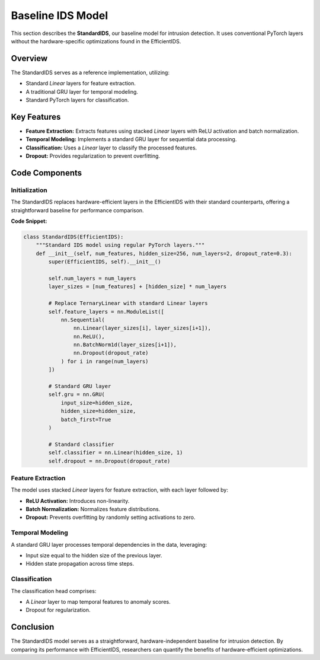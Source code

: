 =============================
Baseline IDS Model
=============================

This section describes the **StandardIDS**, our baseline model for intrusion detection. It uses conventional PyTorch layers without the hardware-specific optimizations found in the EfficientIDS.

Overview
--------

The StandardIDS serves as a reference implementation, utilizing:

- Standard `Linear` layers for feature extraction.
- A traditional GRU layer for temporal modeling.
- Standard PyTorch layers for classification.

Key Features
------------

- **Feature Extraction:** Extracts features using stacked `Linear` layers with ReLU activation and batch normalization.
- **Temporal Modeling:** Implements a standard GRU layer for sequential data processing.
- **Classification:** Uses a `Linear` layer to classify the processed features.
- **Dropout:** Provides regularization to prevent overfitting.

Code Components
----------------

Initialization
~~~~~~~~~~~~~~

The StandardIDS replaces hardware-efficient layers in the EfficientIDS with their standard counterparts, offering a straightforward baseline for performance comparison.

**Code Snippet:**

.. code-block:: python

    class StandardIDS(EfficientIDS):
        """Standard IDS model using regular PyTorch layers."""
        def __init__(self, num_features, hidden_size=256, num_layers=2, dropout_rate=0.3):
            super(EfficientIDS, self).__init__()

            self.num_layers = num_layers
            layer_sizes = [num_features] + [hidden_size] * num_layers

            # Replace TernaryLinear with standard Linear layers
            self.feature_layers = nn.ModuleList([
                nn.Sequential(
                    nn.Linear(layer_sizes[i], layer_sizes[i+1]),
                    nn.ReLU(),
                    nn.BatchNorm1d(layer_sizes[i+1]),
                    nn.Dropout(dropout_rate)
                ) for i in range(num_layers)
            ])

            # Standard GRU layer
            self.gru = nn.GRU(
                input_size=hidden_size,
                hidden_size=hidden_size,
                batch_first=True
            )

            # Standard classifier
            self.classifier = nn.Linear(hidden_size, 1)
            self.dropout = nn.Dropout(dropout_rate)

Feature Extraction
~~~~~~~~~~~~~~~~~~

The model uses stacked `Linear` layers for feature extraction, with each layer followed by:

- **ReLU Activation:** Introduces non-linearity.
- **Batch Normalization:** Normalizes feature distributions.
- **Dropout:** Prevents overfitting by randomly setting activations to zero.

Temporal Modeling
~~~~~~~~~~~~~~~~~

A standard GRU layer processes temporal dependencies in the data, leveraging:

- Input size equal to the hidden size of the previous layer.
- Hidden state propagation across time steps.

Classification
~~~~~~~~~~~~~~~

The classification head comprises:

- A `Linear` layer to map temporal features to anomaly scores.
- Dropout for regularization.

Conclusion
----------

The StandardIDS model serves as a straightforward, hardware-independent baseline for intrusion detection. By comparing its performance with EfficientIDS, researchers can quantify the benefits of hardware-efficient optimizations.
